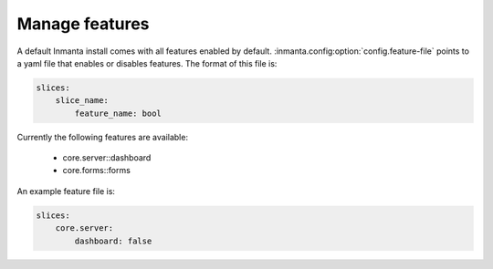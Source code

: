 Manage features
***************

A default Inmanta install comes with all features enabled by default. :inmanta.config:option:`config.feature-file` points
to a yaml file that enables or disables features. The format of this file is:

.. code-block:: yaml

    slices:
        slice_name:
            feature_name: bool

Currently the following features are available:

 - core.server::dashboard
 - core.forms::forms

An example feature file is:

.. code-block:: yaml

    slices:
        core.server:
            dashboard: false
